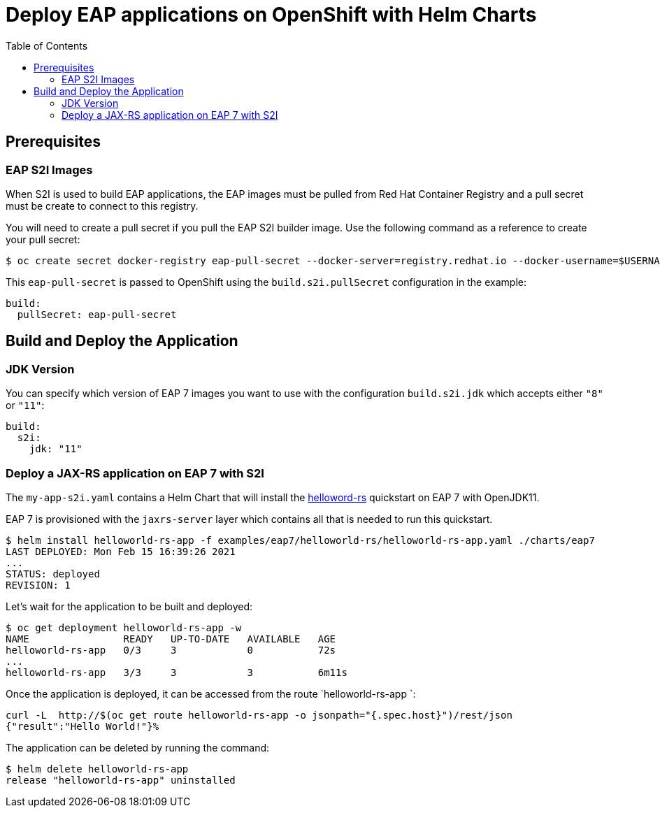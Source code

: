 # Deploy EAP applications on OpenShift with Helm Charts
:toc:               left
:icons:             font
:idprefix:
:idseparator:       -
:keywords:          openshift,eap,helm

## Prerequisites

### EAP S2I Images

When S2I is used to build EAP applications, the EAP images must be pulled from Red Hat Container Registry and a pull secret must be create to connect to this registry.

You will need to create a pull secret if you pull the EAP S2I builder image. Use the following command as a reference to create your pull secret:

[source,options="nowrap"]
----
$ oc create secret docker-registry eap-pull-secret --docker-server=registry.redhat.io --docker-username=$USERNAME --docker-password=$PASSWORD --docker-email=$EMAIL
----

This `eap-pull-secret` is passed to OpenShift using the `build.s2i.pullSecret` configuration in the example:

[source,yaml,options="nowrap"]
----
build:
  pullSecret: eap-pull-secret
----


## Build and Deploy the Application

### JDK Version

You can specify which version of EAP 7 images you want to use with the configuration `build.s2i.jdk` which accepts either `"8"` or `"11"`:

[source,yaml,options="nowrap"]
----
build:
  s2i:
    jdk: "11"
----

### Deploy a JAX-RS application on EAP 7 with S2I

The `my-app-s2i.yaml` contains a Helm Chart that will install the https://github.com/jbossas/eap-quickstarts/tree/7.3.x/helloworld-rs[helloword-rs] quickstart on EAP 7 with OpenJDK11.

EAP 7 is provisioned with the `jaxrs-server` layer which contains all that is needed to run this quickstart.

[source,options="nowrap"]
----
$ helm install helloworld-rs-app -f examples/eap7/helloworld-rs/helloworld-rs-app.yaml ./charts/eap7
LAST DEPLOYED: Mon Feb 15 16:39:26 2021
...
STATUS: deployed
REVISION: 1
----

Let's wait for the application to be built and deployed:

[source,options="nowrap"]
----
$ oc get deployment helloworld-rs-app -w
NAME                READY   UP-TO-DATE   AVAILABLE   AGE
helloworld-rs-app   0/3     3            0           72s
...
helloworld-rs-app   3/3     3            3           6m11s
----

Once the application is deployed, it can be accessed from the route `helloworld-rs-app `:

[source,options="nowrap"]
----
curl -L  http://$(oc get route helloworld-rs-app -o jsonpath="{.spec.host}")/rest/json
{"result":"Hello World!"}%
----

The application can be deleted by running the command:

[source,options="nowrap"]
----
$ helm delete helloworld-rs-app
release "helloworld-rs-app" uninstalled
----


